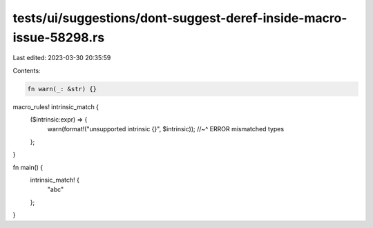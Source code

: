 tests/ui/suggestions/dont-suggest-deref-inside-macro-issue-58298.rs
===================================================================

Last edited: 2023-03-30 20:35:59

Contents:

.. code-block:: rs

    fn warn(_: &str) {}

macro_rules! intrinsic_match {
    ($intrinsic:expr) => {
        warn(format!("unsupported intrinsic {}", $intrinsic));
        //~^ ERROR mismatched types
    };
}

fn main() {
    intrinsic_match! {
        "abc"
    };
}


